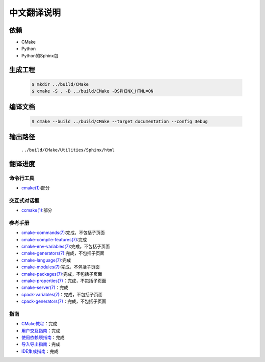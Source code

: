 中文翻译说明
************

依赖
=====

* CMake
* Python
* Python的Sphinx包

生成工程
========

  .. code-block:: console

    $ mkdir ../build/CMake
    $ cmake -S . -B ../build/CMake -DSPHINX_HTML=ON

编译文档
========

  .. code-block:: console

    $ cmake --build ../build/CMake --target documentation --config Debug

输出路径
========

  ``../build/CMake/Utilities/Sphinx/html``

翻译进度
========

命令行工具
----------

* `cmake(1) <Help/manual/ctest.1.rst>`_\ :部分

交互式对话框
------------

* `ccmake(1) <Help/manual/ccmake.1.rst>`_\ :部分

参考手册
--------

* `cmake-commands(7) <Help/manual/cmake-commands.7.rst>`_\ :完成，不包括子页面
* `cmake-compile-features(7) <Help/manual/cmake-compile-features.7.rst>`_\ :完成
* `cmake-env-variables(7) <Help/manual/cmake-env-variables.7.rst>`_\ :完成，不包括子页面
* `cmake-generators(7) <Help/manual/cmake-generators.7.rst>`_\ :完成，不包括子页面
* `cmake-language(7) <Help/manual/cmake-language.7.rst>`_\ :完成
* `cmake-modules(7) <Help/manual/cmake-modules.7.rst>`_\ :完成，不包括子页面
* `cmake-packages(7) <Help/manual/cmake-packages.7.rst>`_\ :完成，不包括子页面
* `cmake-properties(7) <Help/manual/cmake-properties.7.rst>`_\ ：完成，不包括子页面
* `cmake-server(7) <Help/manual/cmake-server.7.rst>`_\ ：完成
* `cpack-variables(7) <Help/manual/cpack-variables.7.rst>`_\ ：完成，不包括子页面
* `cpack-generators(7) <Help/manual/cpack-generators.7.rst>`_\ ：完成，不包括子页面

指南
-----

* `CMake教程 <Help/guide/tutorial/index.rst>`_\ ：完成
* `用户交互指南 <Help/guide/user-interaction/index.rst>`_\ ：完成
* `使用依赖项指南 <Help/guide/using-dependencies/index.rst>`_\ ：完成
* `导入导出指南 <Help/guide/importing-exporting/index.rst>`_\ ：完成
* `IDE集成指南 <Help/guide/ide-integration/index.rst>`_\ ：完成
